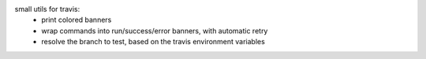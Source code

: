 small utils for travis:
 - print colored banners
 - wrap commands into run/success/error banners, with automatic retry
 - resolve the branch to test, based on the travis environment variables
